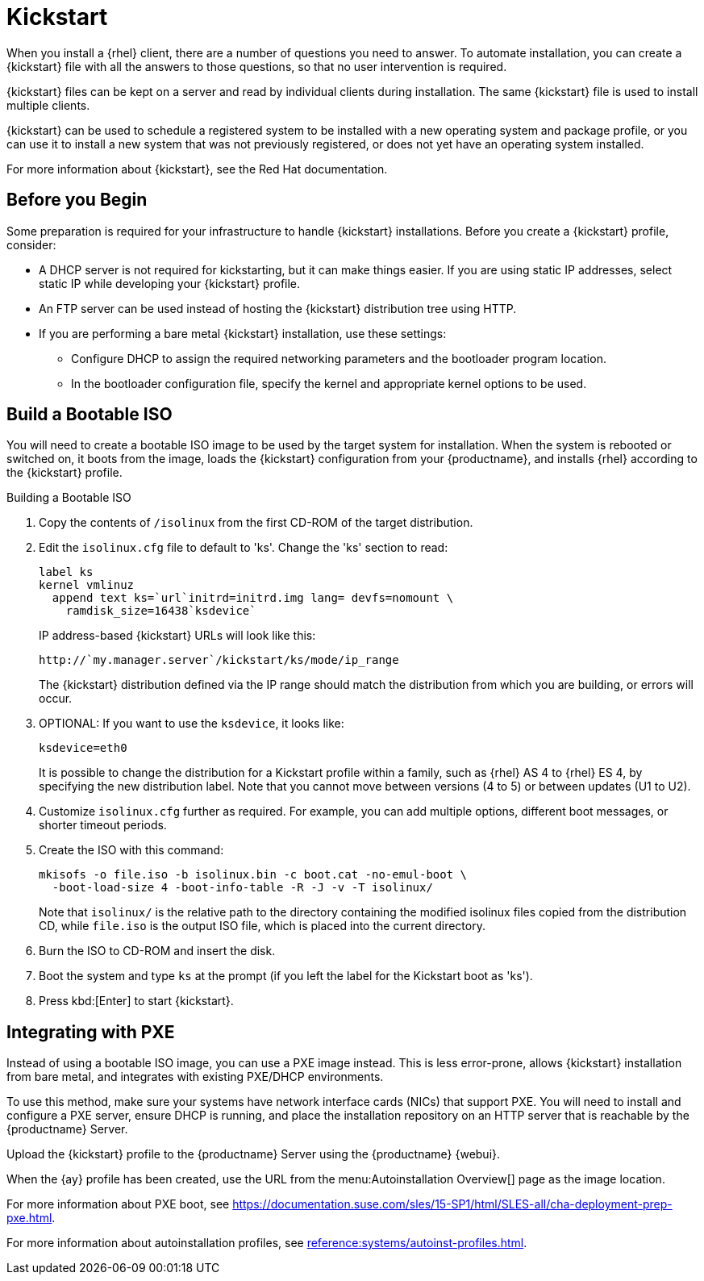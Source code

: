 [[client-cfg-reg-with-bootstrap-kickstart]]
= Kickstart

When you install a {rhel} client, there are a number of questions you need to answer.
To automate installation, you can create a {kickstart} file with all the answers to those questions, so that no user intervention is required.

{kickstart} files can be kept on a server and read by individual clients during installation.
The same {kickstart} file is used to install multiple clients.

{kickstart} can be used to schedule a registered system to be installed with a new operating system and package profile, or you can use it to install a new system that was not previously registered, or does not yet have an operating system installed.

For more information about {kickstart}, see the Red Hat documentation.

////
This is general kickstart info, not specific to SUMA. LKB 2019-07-29

[[s4-system-ks-intro-explain]]
== Kickstart Explained

When a machine is to receive a network-based {kickstart}, the following events must occur in this order:

. After being connected to the network and turned on, the machine's PXE logic broadcasts its MAC address and requests to be discovered.
. If no static IP address is used, the DHCP server recognizes the discovery request and offers network information needed for the new machine to boot. This information includes an IP address, the default gateway to be used, the netmask of the network, the IP address of the TFTP or HTTP server holding the bootloader program, and the full path and file name of that program (relative to the server's root).
. The machine applies the networking information and initiates a session with the server to request the bootloader program.
. The bootloader searches for its configuration file on the server from which it was loaded. This file dictates which kernel and kernel options, such as the initial RAM disk (initrd) image, should be executed on the booting machine. Assuming the bootloader program is SYSLINUX, this file is located in the [path]``pxelinux.cfg`` directory on the server and named the hexadecimal equivalent of the new machine's IP address. For example, a bootloader configuration file for Red Hat Enterprise Linux AS 2.1 should contain:
+

----
port 0
prompt 0
timeout 1
default My_Label
label My_Label
      kernel vmlinuz
      append ks=http://`my_susemanager_server`/`path`\
          initrd=initrd.img network apic
----
. The machine accepts and uncompresses the init image and kernel, boots the kernel, and initiates a Kickstart installation with the options supplied in the bootloader configuration file, including the server containing the Kickstart configuration file.
. This {kickstart} configuration file in turn directs the machine to the location of the installation files.
. The new machine is built based on the parameters established within the Kickstart configuration file.

////


== Before you Begin

Some preparation is required for your infrastructure to handle {kickstart} installations.
Before you create a {kickstart} profile, consider:

* A DHCP server is not required for kickstarting, but it can make things easier.
If you are using static IP addresses, select static IP while developing your {kickstart} profile.
* An FTP server can be used instead of hosting the {kickstart} distribution tree using HTTP.
* If you are performing a bare metal {kickstart} installation, use these settings:
** Configure DHCP to assign the required networking parameters and the bootloader program location.
** In the bootloader configuration file, specify the kernel and appropriate kernel options to be used.



== Build a Bootable ISO

You will need to create a bootable ISO image to be used by the target system for installation.
When the system is rebooted or switched on, it boots from the image, loads the {kickstart} configuration from your {productname}, and installs {rhel} according to the {kickstart} profile.


.Building a Bootable ISO

. Copy the contents of [path]``/isolinux`` from the first CD-ROM of the target distribution.
. Edit the [path]``isolinux.cfg`` file to default to 'ks'.
Change the 'ks' section to read:
+
----
label ks
kernel vmlinuz
  append text ks=`url`initrd=initrd.img lang= devfs=nomount \
    ramdisk_size=16438`ksdevice`
----
+
IP address-based {kickstart} URLs will look like this:
+
----
http://`my.manager.server`/kickstart/ks/mode/ip_range
----
+
The {kickstart} distribution defined via the IP range should match the distribution from which you are building, or errors will occur.
. OPTIONAL: If you want to use the [replaceable]``ksdevice``, it looks like:
+
----
ksdevice=eth0
----
+
It is possible to change the distribution for a Kickstart profile within a family, such as {rhel} AS 4 to {rhel} ES 4, by specifying the new distribution label.
Note that you cannot move between versions (4 to 5) or between updates (U1 to U2).
. Customize [path]``isolinux.cfg`` further as required.
For example, you can add multiple options, different boot messages, or shorter timeout periods.
. Create the ISO with this command:
+
----
mkisofs -o file.iso -b isolinux.bin -c boot.cat -no-emul-boot \
  -boot-load-size 4 -boot-info-table -R -J -v -T isolinux/
----
+
Note that [path]``isolinux/`` is the relative path to the directory containing the modified isolinux files copied from the distribution CD, while [path]``file.iso`` is the output ISO file, which is placed into the current directory.
. Burn the ISO to CD-ROM and insert the disk.
. Boot the system and type [command]``ks`` at the prompt (if you left the label for the Kickstart boot as 'ks').
. Press kbd:[Enter] to start {kickstart}.



== Integrating with PXE

Instead of using a bootable ISO image, you can use a PXE image instead.
This is less error-prone, allows {kickstart} installation from bare metal, and integrates with existing PXE/DHCP environments.

To use this method, make sure your systems have network interface cards (NICs) that support PXE.
You will need to install and configure a PXE server, ensure DHCP is running, and place the installation repository on an HTTP server that is reachable by the {productname} Server.

Upload the {kickstart} profile to the {productname} Server using the {productname} {webui}.

When the {ay} profile has been created, use the URL from the menu:Autoinstallation Overview[] page as the image location.

For more information about PXE boot, see https://documentation.suse.com/sles/15-SP1/html/SLES-all/cha-deployment-prep-pxe.html.

For more information about autoinstallation profiles, see xref:reference:systems/autoinst-profiles.adoc[].
